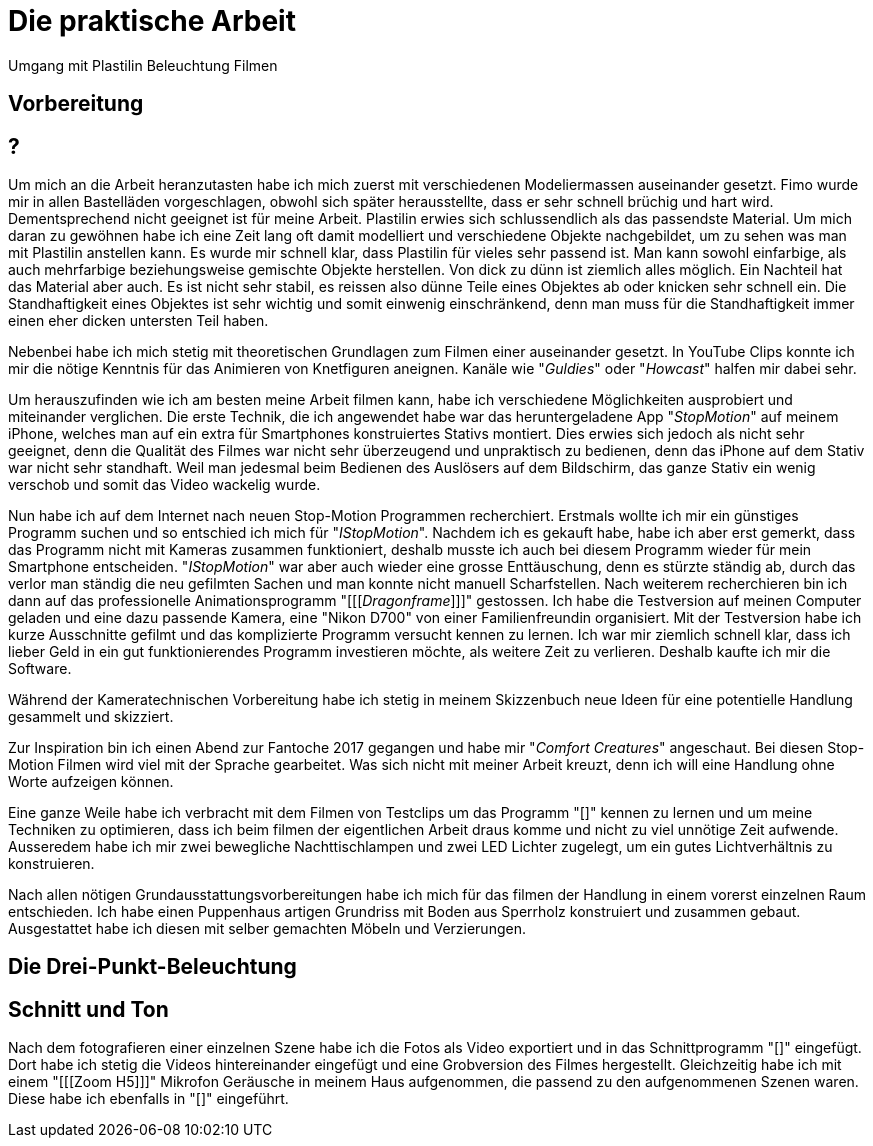 = Die praktische Arbeit

Umgang mit Plastilin
Beleuchtung
Filmen



== Vorbereitung

== ?
Um mich an die Arbeit heranzutasten habe ich mich zuerst mit verschiedenen Modeliermassen auseinander gesetzt.
Fimo wurde mir in allen Bastelläden vorgeschlagen, obwohl sich später herausstellte, dass er sehr schnell brüchig und hart wird.
Dementsprechend nicht geeignet ist für meine Arbeit.
Plastilin erwies sich schlussendlich als das passendste Material.
Um mich daran zu gewöhnen habe ich eine Zeit lang oft damit modelliert und verschiedene Objekte nachgebildet, um zu sehen was man mit Plastilin anstellen kann.
Es wurde mir schnell klar, dass Plastilin für vieles sehr passend ist. Man kann sowohl einfarbige, als auch mehrfarbige beziehungsweise gemischte Objekte herstellen.
Von dick zu dünn ist ziemlich alles möglich.
Ein Nachteil hat das Material aber auch.
Es ist nicht sehr stabil, es reissen also dünne Teile eines Objektes ab oder knicken sehr schnell ein.
Die Standhaftigkeit eines Objektes ist sehr wichtig und somit einwenig einschränkend, denn man muss für die Standhaftigkeit immer einen eher dicken untersten Teil haben.

Nebenbei habe ich mich stetig mit theoretischen Grundlagen zum Filmen einer (((Animation))) auseinander gesetzt.
In YouTube Clips konnte ich mir die nötige Kenntnis für das Animieren von Knetfiguren aneignen. Kanäle wie "_Guldies_" oder "_Howcast_" halfen mir dabei sehr.

Um herauszufinden wie ich am besten meine Arbeit filmen kann, habe ich verschiedene Möglichkeiten ausprobiert und miteinander verglichen.
Die erste Technik, die ich angewendet habe war das heruntergeladene App "_StopMotion_" auf meinem iPhone, welches man auf ein extra für Smartphones konstruiertes Stativs montiert.
Dies erwies sich jedoch als nicht sehr geeignet, denn die Qualität des Filmes war nicht sehr überzeugend und unpraktisch zu bedienen, denn das iPhone auf dem Stativ war nicht sehr standhaft.
Weil man jedesmal beim Bedienen des Auslösers auf dem Bildschirm, das ganze Stativ ein wenig verschob und somit das Video wackelig wurde.

Nun habe ich auf dem Internet nach neuen Stop-Motion Programmen recherchiert. Erstmals wollte ich mir ein günstiges Programm suchen und so entschied ich mich für "_IStopMotion_".
Nachdem ich es gekauft habe, habe ich aber erst gemerkt, dass das Programm nicht mit Kameras zusammen funktioniert, deshalb musste ich auch bei diesem Programm wieder für mein Smartphone entscheiden.
"_IStopMotion_" war aber auch wieder eine grosse Enttäuschung, denn es stürzte ständig ab, durch das verlor man ständig die neu gefilmten Sachen und man konnte nicht manuell Scharfstellen.
Nach weiterem recherchieren bin ich dann auf das professionelle Animationsprogramm "[[[_Dragonframe_]]]" gestossen. Ich habe die Testversion auf meinen Computer geladen und eine dazu passende Kamera, eine "Nikon D700" von einer Familienfreundin organisiert. Mit der Testversion habe ich kurze Ausschnitte gefilmt und das komplizierte Programm versucht kennen zu lernen. Ich war mir ziemlich schnell klar, dass ich lieber Geld in ein gut funktionierendes Programm investieren möchte, als weitere Zeit zu verlieren. Deshalb kaufte ich mir die Software.

Während der Kameratechnischen Vorbereitung habe ich stetig in meinem Skizzenbuch neue Ideen für eine potentielle Handlung gesammelt und skizziert.

Zur Inspiration bin ich einen Abend zur Fantoche 2017 gegangen und habe mir "_Comfort Creatures_" angeschaut.
Bei diesen Stop-Motion Filmen wird viel mit der Sprache gearbeitet. Was sich nicht mit meiner Arbeit kreuzt, denn ich will eine Handlung ohne Worte aufzeigen können.

Eine ganze Weile habe ich verbracht mit dem Filmen von Testclips um das Programm "[[[Dragonframe]]]" kennen zu lernen und um meine Techniken zu optimieren, dass ich beim filmen der eigentlichen Arbeit draus komme und nicht zu viel unnötige Zeit aufwende.
Ausseredem habe ich mir zwei bewegliche Nachttischlampen und zwei LED Lichter zugelegt, um ein gutes Lichtverhältnis zu konstruieren.

Nach allen nötigen Grundausstattungsvorbereitungen habe ich mich für das filmen der Handlung in einem vorerst einzelnen Raum entschieden.
Ich habe einen Puppenhaus artigen Grundriss mit Boden aus Sperrholz konstruiert und zusammen gebaut.
Ausgestattet habe ich diesen mit selber gemachten Möbeln und Verzierungen.


== Die Drei-Punkt-Beleuchtung


== Schnitt und Ton

Nach dem fotografieren einer einzelnen Szene habe ich die Fotos als Video exportiert und in das Schnittprogramm "[[[Lightworks]]]" eingefügt.
Dort habe ich stetig die Videos hintereinander eingefügt und eine Grobversion des Filmes hergestellt.
Gleichzeitig habe ich mit einem "[[[Zoom H5]]]" Mikrofon Geräusche in meinem Haus aufgenommen, die passend zu den aufgenommenen Szenen waren.
Diese habe ich ebenfalls in "[[[Lightworks]]]" eingeführt.
